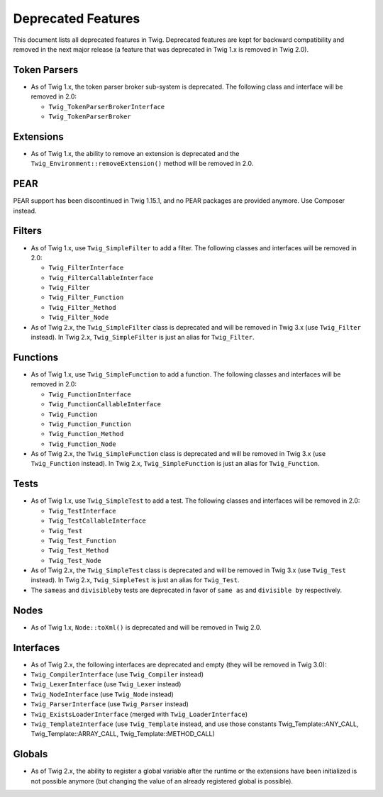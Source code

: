 Deprecated Features
===================

This document lists all deprecated features in Twig. Deprecated features are
kept for backward compatibility and removed in the next major release (a
feature that was deprecated in Twig 1.x is removed in Twig 2.0).

Token Parsers
-------------

* As of Twig 1.x, the token parser broker sub-system is deprecated. The
  following class and interface will be removed in 2.0:

  * ``Twig_TokenParserBrokerInterface``
  * ``Twig_TokenParserBroker``

Extensions
----------

* As of Twig 1.x, the ability to remove an extension is deprecated and the
  ``Twig_Environment::removeExtension()`` method will be removed in 2.0.

PEAR
----

PEAR support has been discontinued in Twig 1.15.1, and no PEAR packages are
provided anymore. Use Composer instead.

Filters
-------

* As of Twig 1.x, use ``Twig_SimpleFilter`` to add a filter. The following
  classes and interfaces will be removed in 2.0:

  * ``Twig_FilterInterface``
  * ``Twig_FilterCallableInterface``
  * ``Twig_Filter``
  * ``Twig_Filter_Function``
  * ``Twig_Filter_Method``
  * ``Twig_Filter_Node``

* As of Twig 2.x, the ``Twig_SimpleFilter`` class is deprecated and will be
  removed in Twig 3.x (use ``Twig_Filter`` instead). In Twig 2.x,
  ``Twig_SimpleFilter`` is just an alias for ``Twig_Filter``.

Functions
---------

* As of Twig 1.x, use ``Twig_SimpleFunction`` to add a function. The following
  classes and interfaces will be removed in 2.0:

  * ``Twig_FunctionInterface``
  * ``Twig_FunctionCallableInterface``
  * ``Twig_Function``
  * ``Twig_Function_Function``
  * ``Twig_Function_Method``
  * ``Twig_Function_Node``

* As of Twig 2.x, the ``Twig_SimpleFunction`` class is deprecated and will be
  removed in Twig 3.x (use ``Twig_Function`` instead). In Twig 2.x,
  ``Twig_SimpleFunction`` is just an alias for ``Twig_Function``.

Tests
-----

* As of Twig 1.x, use ``Twig_SimpleTest`` to add a test. The following classes
  and interfaces will be removed in 2.0:

  * ``Twig_TestInterface``
  * ``Twig_TestCallableInterface``
  * ``Twig_Test``
  * ``Twig_Test_Function``
  * ``Twig_Test_Method``
  * ``Twig_Test_Node``

* As of Twig 2.x, the ``Twig_SimpleTest`` class is deprecated and will be
  removed in Twig 3.x (use ``Twig_Test`` instead). In Twig 2.x,
  ``Twig_SimpleTest`` is just an alias for ``Twig_Test``.

* The ``sameas`` and ``divisibleby`` tests are deprecated in favor of ``same
  as`` and ``divisible by`` respectively.

Nodes
-----

* As of Twig 1.x, ``Node::toXml()`` is deprecated and will be removed in Twig
  2.0.

Interfaces
----------

* As of Twig 2.x, the following interfaces are deprecated and empty (they will
  be removed in Twig 3.0):

* ``Twig_CompilerInterface``     (use ``Twig_Compiler`` instead)
* ``Twig_LexerInterface``        (use ``Twig_Lexer`` instead)
* ``Twig_NodeInterface``         (use ``Twig_Node`` instead)
* ``Twig_ParserInterface``       (use ``Twig_Parser`` instead)
* ``Twig_ExistsLoaderInterface`` (merged with ``Twig_LoaderInterface``)
* ``Twig_TemplateInterface``     (use ``Twig_Template`` instead, and use
  those constants Twig_Template::ANY_CALL, Twig_Template::ARRAY_CALL,
  Twig_Template::METHOD_CALL)

Globals
-------

* As of Twig 2.x, the ability to register a global variable after the runtime
  or the extensions have been initialized is not possible anymore (but
  changing the value of an already registered global is possible).
